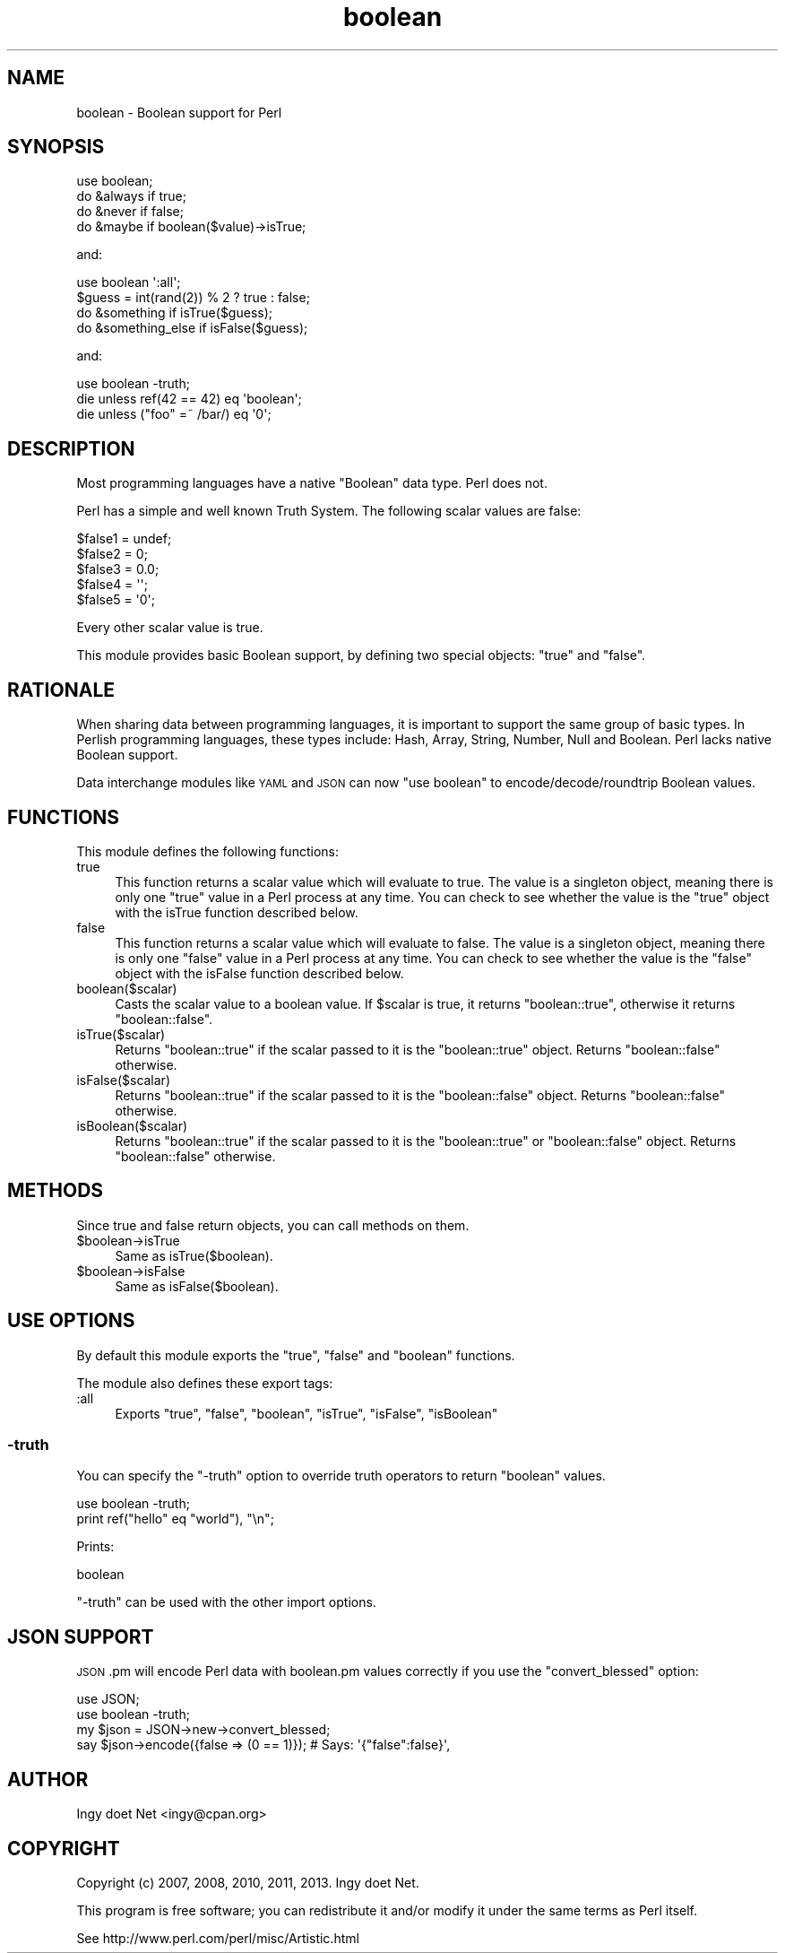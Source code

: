 .\" Automatically generated by Pod::Man 2.23 (Pod::Simple 3.14)
.\"
.\" Standard preamble:
.\" ========================================================================
.de Sp \" Vertical space (when we can't use .PP)
.if t .sp .5v
.if n .sp
..
.de Vb \" Begin verbatim text
.ft CW
.nf
.ne \\$1
..
.de Ve \" End verbatim text
.ft R
.fi
..
.\" Set up some character translations and predefined strings.  \*(-- will
.\" give an unbreakable dash, \*(PI will give pi, \*(L" will give a left
.\" double quote, and \*(R" will give a right double quote.  \*(C+ will
.\" give a nicer C++.  Capital omega is used to do unbreakable dashes and
.\" therefore won't be available.  \*(C` and \*(C' expand to `' in nroff,
.\" nothing in troff, for use with C<>.
.tr \(*W-
.ds C+ C\v'-.1v'\h'-1p'\s-2+\h'-1p'+\s0\v'.1v'\h'-1p'
.ie n \{\
.    ds -- \(*W-
.    ds PI pi
.    if (\n(.H=4u)&(1m=24u) .ds -- \(*W\h'-12u'\(*W\h'-12u'-\" diablo 10 pitch
.    if (\n(.H=4u)&(1m=20u) .ds -- \(*W\h'-12u'\(*W\h'-8u'-\"  diablo 12 pitch
.    ds L" ""
.    ds R" ""
.    ds C` ""
.    ds C' ""
'br\}
.el\{\
.    ds -- \|\(em\|
.    ds PI \(*p
.    ds L" ``
.    ds R" ''
'br\}
.\"
.\" Escape single quotes in literal strings from groff's Unicode transform.
.ie \n(.g .ds Aq \(aq
.el       .ds Aq '
.\"
.\" If the F register is turned on, we'll generate index entries on stderr for
.\" titles (.TH), headers (.SH), subsections (.SS), items (.Ip), and index
.\" entries marked with X<> in POD.  Of course, you'll have to process the
.\" output yourself in some meaningful fashion.
.ie \nF \{\
.    de IX
.    tm Index:\\$1\t\\n%\t"\\$2"
..
.    nr % 0
.    rr F
.\}
.el \{\
.    de IX
..
.\}
.\"
.\" Accent mark definitions (@(#)ms.acc 1.5 88/02/08 SMI; from UCB 4.2).
.\" Fear.  Run.  Save yourself.  No user-serviceable parts.
.    \" fudge factors for nroff and troff
.if n \{\
.    ds #H 0
.    ds #V .8m
.    ds #F .3m
.    ds #[ \f1
.    ds #] \fP
.\}
.if t \{\
.    ds #H ((1u-(\\\\n(.fu%2u))*.13m)
.    ds #V .6m
.    ds #F 0
.    ds #[ \&
.    ds #] \&
.\}
.    \" simple accents for nroff and troff
.if n \{\
.    ds ' \&
.    ds ` \&
.    ds ^ \&
.    ds , \&
.    ds ~ ~
.    ds /
.\}
.if t \{\
.    ds ' \\k:\h'-(\\n(.wu*8/10-\*(#H)'\'\h"|\\n:u"
.    ds ` \\k:\h'-(\\n(.wu*8/10-\*(#H)'\`\h'|\\n:u'
.    ds ^ \\k:\h'-(\\n(.wu*10/11-\*(#H)'^\h'|\\n:u'
.    ds , \\k:\h'-(\\n(.wu*8/10)',\h'|\\n:u'
.    ds ~ \\k:\h'-(\\n(.wu-\*(#H-.1m)'~\h'|\\n:u'
.    ds / \\k:\h'-(\\n(.wu*8/10-\*(#H)'\z\(sl\h'|\\n:u'
.\}
.    \" troff and (daisy-wheel) nroff accents
.ds : \\k:\h'-(\\n(.wu*8/10-\*(#H+.1m+\*(#F)'\v'-\*(#V'\z.\h'.2m+\*(#F'.\h'|\\n:u'\v'\*(#V'
.ds 8 \h'\*(#H'\(*b\h'-\*(#H'
.ds o \\k:\h'-(\\n(.wu+\w'\(de'u-\*(#H)/2u'\v'-.3n'\*(#[\z\(de\v'.3n'\h'|\\n:u'\*(#]
.ds d- \h'\*(#H'\(pd\h'-\w'~'u'\v'-.25m'\f2\(hy\fP\v'.25m'\h'-\*(#H'
.ds D- D\\k:\h'-\w'D'u'\v'-.11m'\z\(hy\v'.11m'\h'|\\n:u'
.ds th \*(#[\v'.3m'\s+1I\s-1\v'-.3m'\h'-(\w'I'u*2/3)'\s-1o\s+1\*(#]
.ds Th \*(#[\s+2I\s-2\h'-\w'I'u*3/5'\v'-.3m'o\v'.3m'\*(#]
.ds ae a\h'-(\w'a'u*4/10)'e
.ds Ae A\h'-(\w'A'u*4/10)'E
.    \" corrections for vroff
.if v .ds ~ \\k:\h'-(\\n(.wu*9/10-\*(#H)'\s-2\u~\d\s+2\h'|\\n:u'
.if v .ds ^ \\k:\h'-(\\n(.wu*10/11-\*(#H)'\v'-.4m'^\v'.4m'\h'|\\n:u'
.    \" for low resolution devices (crt and lpr)
.if \n(.H>23 .if \n(.V>19 \
\{\
.    ds : e
.    ds 8 ss
.    ds o a
.    ds d- d\h'-1'\(ga
.    ds D- D\h'-1'\(hy
.    ds th \o'bp'
.    ds Th \o'LP'
.    ds ae ae
.    ds Ae AE
.\}
.rm #[ #] #H #V #F C
.\" ========================================================================
.\"
.IX Title "boolean 3"
.TH boolean 3 "2013-04-04" "perl v5.12.3" "User Contributed Perl Documentation"
.\" For nroff, turn off justification.  Always turn off hyphenation; it makes
.\" way too many mistakes in technical documents.
.if n .ad l
.nh
.SH "NAME"
boolean \- Boolean support for Perl
.SH "SYNOPSIS"
.IX Header "SYNOPSIS"
.Vb 1
\&    use boolean;
\&
\&    do &always if true;
\&    do &never if false;
\&
\&    do &maybe if boolean($value)\->isTrue;
.Ve
.PP
and:
.PP
.Vb 1
\&    use boolean \*(Aq:all\*(Aq;
\&
\&    $guess = int(rand(2)) % 2 ? true : false;
\&
\&    do &something if isTrue($guess);
\&    do &something_else if isFalse($guess);
.Ve
.PP
and:
.PP
.Vb 1
\&    use boolean \-truth;
\&
\&    die unless ref(42 == 42) eq \*(Aqboolean\*(Aq;
\&    die unless ("foo" =~ /bar/) eq \*(Aq0\*(Aq;
.Ve
.SH "DESCRIPTION"
.IX Header "DESCRIPTION"
Most programming languages have a native \f(CW\*(C`Boolean\*(C'\fR data type.
Perl does not.
.PP
Perl has a simple and well known Truth System. The following scalar
values are false:
.PP
.Vb 5
\&    $false1 = undef;
\&    $false2 = 0;
\&    $false3 = 0.0;
\&    $false4 = \*(Aq\*(Aq;
\&    $false5 = \*(Aq0\*(Aq;
.Ve
.PP
Every other scalar value is true.
.PP
This module provides basic Boolean support, by defining two special
objects: \f(CW\*(C`true\*(C'\fR and \f(CW\*(C`false\*(C'\fR.
.SH "RATIONALE"
.IX Header "RATIONALE"
When sharing data between programming languages, it is important to
support the same group of basic types. In Perlish programming languages,
these types include: Hash, Array, String, Number, Null and Boolean. Perl
lacks native Boolean support.
.PP
Data interchange modules like \s-1YAML\s0 and \s-1JSON\s0 can now \f(CW\*(C`use boolean\*(C'\fR to
encode/decode/roundtrip Boolean values.
.SH "FUNCTIONS"
.IX Header "FUNCTIONS"
This module defines the following functions:
.IP "true" 4
.IX Item "true"
This function returns a scalar value which will evaluate to true. The
value is a singleton object, meaning there is only one \*(L"true\*(R" value in a
Perl process at any time. You can check to see whether the value is the
\&\*(L"true\*(R" object with the isTrue function described below.
.IP "false" 4
.IX Item "false"
This function returns a scalar value which will evaluate to false. The
value is a singleton object, meaning there is only one \*(L"false\*(R" value in
a Perl process at any time. You can check to see whether the value is
the \*(L"false\*(R" object with the isFalse function described below.
.IP "boolean($scalar)" 4
.IX Item "boolean($scalar)"
Casts the scalar value to a boolean value. If \f(CW$scalar\fR is true, it
returns \f(CW\*(C`boolean::true\*(C'\fR, otherwise it returns \f(CW\*(C`boolean::false\*(C'\fR.
.IP "isTrue($scalar)" 4
.IX Item "isTrue($scalar)"
Returns \f(CW\*(C`boolean::true\*(C'\fR if the scalar passed to it is the
\&\f(CW\*(C`boolean::true\*(C'\fR object. Returns \f(CW\*(C`boolean::false\*(C'\fR otherwise.
.IP "isFalse($scalar)" 4
.IX Item "isFalse($scalar)"
Returns \f(CW\*(C`boolean::true\*(C'\fR if the scalar passed to it is the
\&\f(CW\*(C`boolean::false\*(C'\fR object. Returns \f(CW\*(C`boolean::false\*(C'\fR otherwise.
.IP "isBoolean($scalar)" 4
.IX Item "isBoolean($scalar)"
Returns \f(CW\*(C`boolean::true\*(C'\fR if the scalar passed to it is the
\&\f(CW\*(C`boolean::true\*(C'\fR or \f(CW\*(C`boolean::false\*(C'\fR object. Returns \f(CW\*(C`boolean::false\*(C'\fR
otherwise.
.SH "METHODS"
.IX Header "METHODS"
Since true and false return objects, you can call methods on them.
.ie n .IP "$boolean\->isTrue" 4
.el .IP "\f(CW$boolean\fR\->isTrue" 4
.IX Item "$boolean->isTrue"
Same as isTrue($boolean).
.ie n .IP "$boolean\->isFalse" 4
.el .IP "\f(CW$boolean\fR\->isFalse" 4
.IX Item "$boolean->isFalse"
Same as isFalse($boolean).
.SH "USE OPTIONS"
.IX Header "USE OPTIONS"
By default this module exports the \f(CW\*(C`true\*(C'\fR, \f(CW\*(C`false\*(C'\fR and \f(CW\*(C`boolean\*(C'\fR functions.
.PP
The module also defines these export tags:
.IP ":all" 4
.IX Item ":all"
Exports \f(CW\*(C`true\*(C'\fR, \f(CW\*(C`false\*(C'\fR, \f(CW\*(C`boolean\*(C'\fR, \f(CW\*(C`isTrue\*(C'\fR, \f(CW\*(C`isFalse\*(C'\fR, \f(CW\*(C`isBoolean\*(C'\fR
.SS "\-truth"
.IX Subsection "-truth"
You can specify the \f(CW\*(C`\-truth\*(C'\fR option to override truth operators to return
\&\f(CW\*(C`boolean\*(C'\fR values.
.PP
.Vb 2
\&    use boolean \-truth;
\&    print ref("hello" eq "world"), "\en";
.Ve
.PP
Prints:
.PP
.Vb 1
\&    boolean
.Ve
.PP
\&\f(CW\*(C`\-truth\*(C'\fR can be used with the other import options.
.SH "JSON SUPPORT"
.IX Header "JSON SUPPORT"
\&\s-1JSON\s0.pm will encode Perl data with boolean.pm values correctly if you use the
\&\f(CW\*(C`convert_blessed\*(C'\fR option:
.PP
.Vb 4
\&    use JSON;
\&    use boolean \-truth;
\&    my $json = JSON\->new\->convert_blessed;
\&    say $json\->encode({false => (0 == 1)});     # Says: \*(Aq{"false":false}\*(Aq,
.Ve
.SH "AUTHOR"
.IX Header "AUTHOR"
Ingy do\*:t Net <ingy@cpan.org>
.SH "COPYRIGHT"
.IX Header "COPYRIGHT"
Copyright (c) 2007, 2008, 2010, 2011, 2013. Ingy do\*:t Net.
.PP
This program is free software; you can redistribute it and/or modify it
under the same terms as Perl itself.
.PP
See http://www.perl.com/perl/misc/Artistic.html
